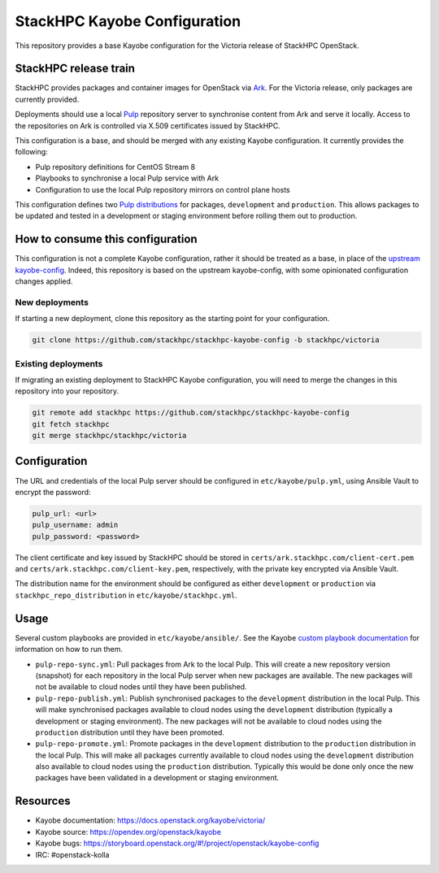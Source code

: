 =============================
StackHPC Kayobe Configuration
=============================

This repository provides a base Kayobe configuration for the Victoria release
of StackHPC OpenStack.

StackHPC release train
======================

StackHPC provides packages and container images for OpenStack via `Ark
<https://ark.stackhpc.com>`__. For the Victoria release, only packages are
currently provided.

Deployments should use a local `Pulp <https://pulpproject.org/>`__ repository
server to synchronise content from Ark and serve it locally. Access to the
repositories on Ark is controlled via X.509 certificates issued by StackHPC.

This configuration is a base, and should be merged with any existing Kayobe
configuration. It currently provides the following:

* Pulp repository definitions for CentOS Stream 8
* Playbooks to synchronise a local Pulp service with Ark
* Configuration to use the local Pulp repository mirrors on control plane hosts

This configuration defines two `Pulp distributions
<https://docs.pulpproject.org/pulpcore/workflows/promotion.html>`__ for
packages, ``development`` and ``production``. This allows packages to be
updated and tested in a development or staging environment before rolling them
out to production.

How to consume this configuration
=================================

This configuration is not a complete Kayobe configuration, rather it should be
treated as a base, in place of the `upstream kayobe-config
<https://opendev.org/openstack/kayobe-config>`__. Indeed, this repository is
based on the upstream kayobe-config, with some opinionated configuration
changes applied.

New deployments
---------------

If starting a new deployment, clone this repository as the starting point for
your configuration.

.. code-block:: console

   git clone https://github.com/stackhpc/stackhpc-kayobe-config -b stackhpc/victoria

Existing deployments
--------------------

If migrating an existing deployment to StackHPC Kayobe configuration, you will
need to merge the changes in this repository into your repository.

.. code-block:: console

   git remote add stackhpc https://github.com/stackhpc/stackhpc-kayobe-config
   git fetch stackhpc
   git merge stackhpc/stackhpc/victoria

Configuration
=============

The URL and credentials of the local Pulp server should be configured in
``etc/kayobe/pulp.yml``, using Ansible Vault to encrypt the password:

.. code-block:: yaml

   pulp_url: <url>
   pulp_username: admin
   pulp_password: <password>

The client certificate and key issued by StackHPC should be stored in
``certs/ark.stackhpc.com/client-cert.pem`` and
``certs/ark.stackhpc.com/client-key.pem``, respectively, with the private key
encrypted via Ansible Vault.

The distribution name for the environment should be configured as either
``development`` or ``production`` via ``stackhpc_repo_distribution`` in
``etc/kayobe/stackhpc.yml``.

Usage
=====

Several custom playbooks are provided in ``etc/kayobe/ansible/``.  See the
Kayobe `custom playbook documentation
<https://docs.openstack.org/kayobe/victoria/custom-ansible-playbooks.html>`__
for information on how to run them.

* ``pulp-repo-sync.yml``: Pull packages from Ark to the local Pulp. This will
  create a new repository version (snapshot) for each repository in the local
  Pulp server when new packages are available. The new packages will not be
  available to cloud nodes until they have been published.
* ``pulp-repo-publish.yml``: Publish synchronised packages to the
  ``development`` distribution in the local Pulp. This will make synchronised
  packages available to cloud nodes using the ``development`` distribution
  (typically a development or staging environment). The new packages will not
  be available to cloud nodes using the ``production`` distribution until they
  have been promoted.
* ``pulp-repo-promote.yml``: Promote packages in the ``development``
  distribution to the ``production`` distribution in the local Pulp. This will
  make all packages currently available to cloud nodes using the
  ``development`` distribution also available to cloud nodes using the
  ``production`` distribution. Typically this would be done only once the new
  packages have been validated in a development or staging environment.

Resources
=========

* Kayobe documentation: https://docs.openstack.org/kayobe/victoria/
* Kayobe source: https://opendev.org/openstack/kayobe
* Kayobe bugs: https://storyboard.openstack.org/#!/project/openstack/kayobe-config
* IRC: #openstack-kolla
